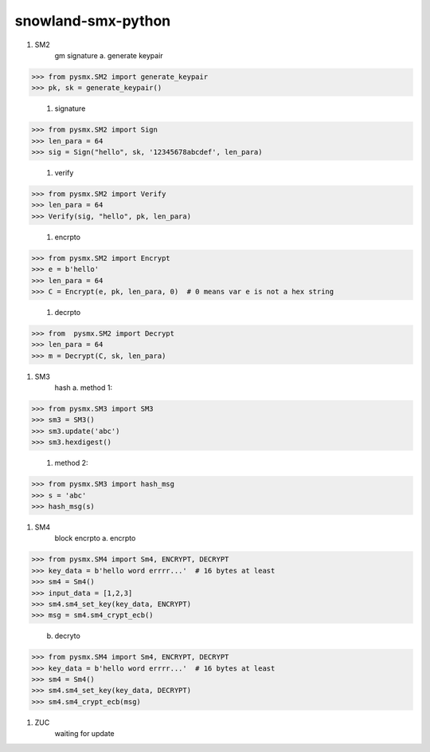 ===================
snowland-smx-python
===================
#. SM2
    gm signature
    a. generate keypair

>>> from pysmx.SM2 import generate_keypair
>>> pk, sk = generate_keypair()

    #. signature

>>> from pysmx.SM2 import Sign
>>> len_para = 64
>>> sig = Sign("hello", sk, '12345678abcdef', len_para)

    #. verify

>>> from pysmx.SM2 import Verify
>>> len_para = 64
>>> Verify(sig, "hello", pk, len_para)

    #. encrpto

>>> from pysmx.SM2 import Encrypt
>>> e = b'hello'
>>> len_para = 64
>>> C = Encrypt(e, pk, len_para, 0)  # 0 means var e is not a hex string

    #. decrpto

>>> from  pysmx.SM2 import Decrypt
>>> len_para = 64
>>> m = Decrypt(C, sk, len_para)

#. SM3
    hash
    a. method 1:

>>> from pysmx.SM3 import SM3
>>> sm3 = SM3()
>>> sm3.update('abc')
>>> sm3.hexdigest()

    #. method 2:

>>> from pysmx.SM3 import hash_msg
>>> s = 'abc'
>>> hash_msg(s)

#. SM4
    block encrpto
    a. encrpto

>>> from pysmx.SM4 import Sm4, ENCRYPT, DECRYPT
>>> key_data = b'hello word errrr...'  # 16 bytes at least
>>> sm4 = Sm4()
>>> input_data = [1,2,3]
>>> sm4.sm4_set_key(key_data, ENCRYPT)
>>> msg = sm4.sm4_crypt_ecb()

    b. decryto

>>> from pysmx.SM4 import Sm4, ENCRYPT, DECRYPT
>>> key_data = b'hello word errrr...'  # 16 bytes at least
>>> sm4 = Sm4()
>>> sm4.sm4_set_key(key_data, DECRYPT)
>>> sm4.sm4_crypt_ecb(msg)

#. ZUC
    waiting for update


